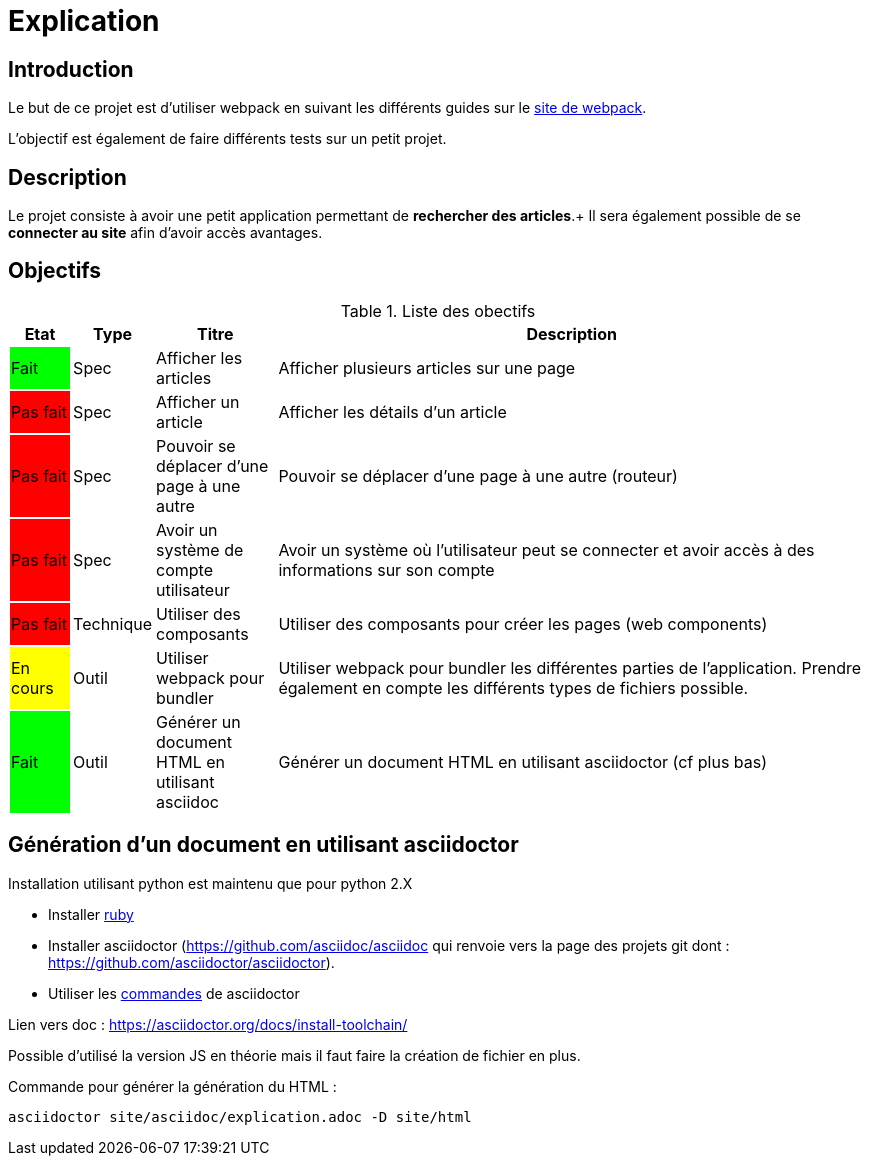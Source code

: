 = Explication 

== Introduction

Le but de ce projet est d'utiliser webpack en suivant les différents guides sur le https://webpack.js.org/[site de webpack].

L'objectif est également de faire différents tests sur un petit projet.

== Description

Le projet consiste à avoir une petit application permettant de *rechercher des articles*.+
Il sera également possible de se *connecter au site* afin d'avoir accès avantages.

== Objectifs

.Liste des obectifs
[cols="1,1,2,10",options="header"]
|===================================================
|Etat|Type|Titre|Description

|Fait
{set:cellbgcolor:lime}
|Spec
{set:cellbgcolor!}
|Afficher les articles
|Afficher plusieurs articles sur une page

|Pas fait
{set:cellbgcolor:red}
|Spec
{set:cellbgcolor!}
|Afficher un article
|Afficher les détails d'un article

|Pas fait
{set:cellbgcolor:red}
|Spec
{set:cellbgcolor!}
|Pouvoir se déplacer d'une page à une autre
|Pouvoir se déplacer d'une page à une autre (routeur)

|Pas fait
{set:cellbgcolor:red}
|Spec
{set:cellbgcolor!}
|Avoir un système de compte utilisateur
|Avoir un système où l'utilisateur peut se connecter et avoir accès à des informations sur son compte

|Pas fait
{set:cellbgcolor:red}
|Technique
{set:cellbgcolor!}
|Utiliser des composants
|Utiliser des composants pour créer les pages (web components)

|En cours
{set:cellbgcolor:yellow}
|Outil
{set:cellbgcolor!}
|Utiliser webpack pour bundler
|Utiliser webpack pour bundler les différentes parties de l'application. Prendre également en compte les différents types de fichiers possible.

|Fait
{set:cellbgcolor:lime}
|Outil
{set:cellbgcolor!}
|Générer un document HTML en utilisant asciidoc
|Générer un document HTML en utilisant asciidoctor (cf plus bas)
|===================================================

== Génération d'un document en utilisant asciidoctor

Installation utilisant python est maintenu que pour python 2.X

* Installer https://rubyinstaller.org/[ruby]
* Installer asciidoctor (https://github.com/asciidoc/asciidoc qui renvoie vers la page des projets git dont : https://github.com/asciidoctor/asciidoctor).
* Utiliser les https://asciidoctor.org/man/asciidoctor/[commandes] de asciidoctor 

Lien vers doc : https://asciidoctor.org/docs/install-toolchain/

Possible d'utilisé la version JS en théorie mais il faut faire la création de fichier en plus.

Commande pour générer la génération du HTML :
----
asciidoctor site/asciidoc/explication.adoc -D site/html
----


